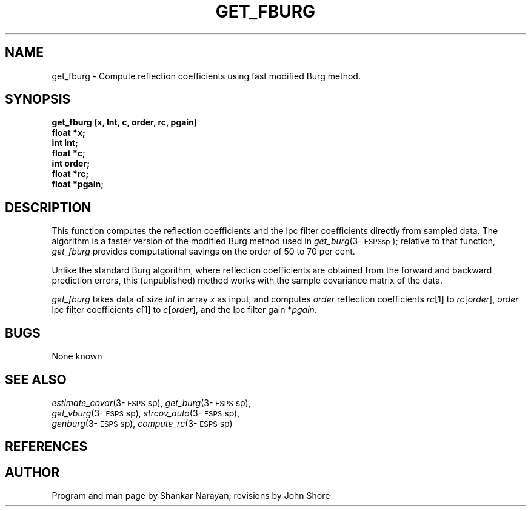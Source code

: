 .\" Copyright (c) 1986-1990 Entropic Speech, Inc.
.\" Copyright (c) 1997 Entropic Research Laboratory, Inc. All rights reserved.
.\" @(#)getfburg.3	1.2 18 Apr 1997 ESI/ERL
.ds ]W (c) 1997 Entropic Research Laboratory, Inc.
.TH GET_FBURG 3\-ESPSsp 18 Apr 1997
.SH NAME
get_fburg \- Compute reflection coefficients using fast modified Burg method.
.SH SYNOPSIS
.nf
.ft B
 
get_fburg (x, lnt, c, order, rc, pgain)
float *x;
int   lnt;
float *c;
int   order;
float *rc;
float *pgain;

.ft
.SH DESCRIPTION
.PP
This function computes the reflection coefficients and the lpc filter
coefficients directly from sampled data.  The algorithm is a faster
version of the modified Burg method used in
\fIget_burg\fP(3\-\s-1ESPSsp\s+1);
relative to that function, \fIget_fburg\fP
provides computational savings on the order of 50 to 70 per cent.
.PP
Unlike the standard Burg algorithm, where reflection coefficients are
obtained from the forward and backward prediction errors, this
(unpublished) method works with the sample covariance matrix of the
data.
.PP
\fIget_fburg\fP takes data of size \fIlnt\fP in array \fIx\fP
as input, and computes \fIorder\fP reflection coefficients \fIrc\fP[1]
to \fIrc\fP[\fIorder\fP], \fIorder\fP lpc filter coefficients 
\fIc\fP[1] to \fIc\fP[\fIorder\fP], and the lpc filter gain
*\fIpgain\fP.  
.SH BUGS
None known
.SH SEE ALSO
.PP
.nf
\fIestimate_covar\fP(3\-\s-1ESPS\s+1sp), \fIget_burg\fP(3\-\s-1ESPS\s+1sp),
\fIget_vburg\fP(3\-\s-1ESPS\s+1sp), \fIstrcov_auto\fP(3\-\s-1ESPS\s+1sp),
\fIgenburg\fP(3\-\s-1ESPS\s+1sp), \fIcompute_rc\fP(3\-\s-1ESPS\s+1sp)
.fi
.SH REFERENCES
.\" an internal reference is Shankar Narayan, ETM-S-86-49:ssn, 
.\" Spectrum Analysis of periodic data,
.SH AUTHOR
.PP
Program and man page by Shankar Narayan; revisions by John Shore
